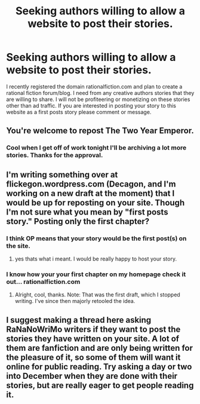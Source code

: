 #+TITLE: Seeking authors willing to allow a website to post their stories.

* Seeking authors willing to allow a website to post their stories.
:PROPERTIES:
:Author: squitar
:Score: 11
:DateUnix: 1415405988.0
:DateShort: 2014-Nov-08
:END:
I recently registered the domain rationalfiction.com and plan to create a rational fiction forum/blog. I need from any creative authors stories that they are willing to share. I will not be profiteering or monetizing on these stories other than ad traffic. If you are interested in posting your story to this website as a first posts story please comment or message.


** You're welcome to repost The Two Year Emperor.
:PROPERTIES:
:Author: eaglejarl
:Score: 7
:DateUnix: 1415450202.0
:DateShort: 2014-Nov-08
:END:

*** Cool when I get off of work tonight I'll be archiving a lot more stories. Thanks for the approval.
:PROPERTIES:
:Author: squitar
:Score: 3
:DateUnix: 1415481771.0
:DateShort: 2014-Nov-09
:END:


** I'm writing something over at flickegon.wordpress.com (Decagon, and I'm working on a new draft at the moment) that I would be up for reposting on your site. Though I'm not sure what you mean by "first posts story." Posting only the first chapter?
:PROPERTIES:
:Score: 3
:DateUnix: 1415408296.0
:DateShort: 2014-Nov-08
:END:

*** I think OP means that your story would be the first post(s) on the site.
:PROPERTIES:
:Score: 2
:DateUnix: 1415408635.0
:DateShort: 2014-Nov-08
:END:

**** yes thats what i meant. I would be really happy to host your story.
:PROPERTIES:
:Author: squitar
:Score: 3
:DateUnix: 1415412662.0
:DateShort: 2014-Nov-08
:END:


*** I know how your your first chapter on my homepage check it out... rationalfiction.com
:PROPERTIES:
:Author: squitar
:Score: 2
:DateUnix: 1415417033.0
:DateShort: 2014-Nov-08
:END:

**** Alright, cool, thanks. Note: That was the first draft, which I stopped writing. I've since then majorly retooled the idea.
:PROPERTIES:
:Score: 2
:DateUnix: 1415417758.0
:DateShort: 2014-Nov-08
:END:


** I suggest making a thread here asking RaNaNoWriMo writers if they want to post the stories they have written on your site. A lot of them are fanfiction and are only being written for the pleasure of it, so some of them will want it online for public reading. Try asking a day or two into December when they are done with their stories, but are really eager to get people reading it.
:PROPERTIES:
:Author: xamueljones
:Score: 1
:DateUnix: 1416114424.0
:DateShort: 2014-Nov-16
:END:

